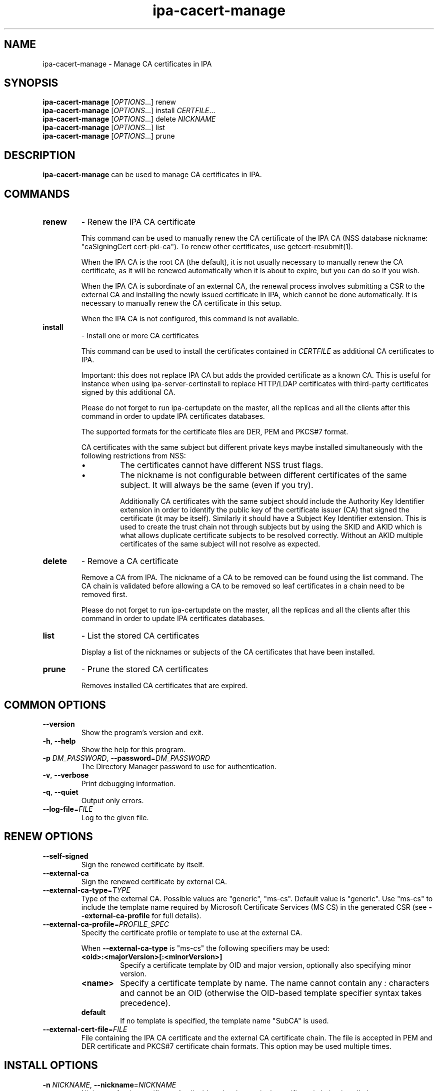 .\" A man page for ipa-cacert-manage
.\" Copyright (C) 2014 Red Hat, Inc.
.\"
.\" This program is free software; you can redistribute it and/or modify
.\" it under the terms of the GNU General Public License as published by
.\" the Free Software Foundation, either version 3 of the License, or
.\" (at your option) any later version.
.\"
.\" This program is distributed in the hope that it will be useful, but
.\" WITHOUT ANY WARRANTY; without even the implied warranty of
.\" MERCHANTABILITY or FITNESS FOR A PARTICULAR PURPOSE.  See the GNU
.\" General Public License for more details.
.\"
.\" You should have received a copy of the GNU General Public License
.\" along with this program.  If not, see <http://www.gnu.org/licenses/>.
.\"
.\" Author: Jan Cholasta <jcholast@redhat.com>
.\"
.TH "ipa-cacert-manage" "1" "Aug 12 2013" "IPA" "IPA Manual Pages"
.SH "NAME"
ipa\-cacert\-manage \- Manage CA certificates in IPA
.SH "SYNOPSIS"
\fBipa\-cacert\-manage\fR [\fIOPTIONS\fR...] renew
.br
\fBipa\-cacert\-manage\fR [\fIOPTIONS\fR...] install \fICERTFILE\fR...
.br
\fBipa\-cacert\-manage\fR [\fIOPTIONS\fR...] delete \fINICKNAME\fR
.br
\fBipa\-cacert\-manage\fR [\fIOPTIONS\fR...] list
.br
\fBipa\-cacert\-manage\fR [\fIOPTIONS\fR...] prune
.SH "DESCRIPTION"
\fBipa\-cacert\-manage\fR can be used to manage CA certificates in IPA.
.SH "COMMANDS"
.TP
\fBrenew\fR
\- Renew the IPA CA certificate
.sp
.RS
This command can be used to manually renew the CA certificate of the IPA CA (NSS database nickname: "caSigningCert cert-pki-ca"). To renew other certificates, use getcert-resubmit(1).
.sp
When the IPA CA is the root CA (the default), it is not usually necessary to manually renew the CA certificate, as it will be renewed automatically when it is about to expire, but you can do so if you wish.
.sp
When the IPA CA is subordinate of an external CA, the renewal process involves submitting a CSR to the external CA and installing the newly issued certificate in IPA, which cannot be done automatically. It is necessary to manually renew the CA certificate in this setup.
.sp
When the IPA CA is not configured, this command is not available.
.RE
.TP
\fBinstall\fR
\- Install one or more CA certificates
.sp
.RS
This command can be used to install the certificates contained in \fICERTFILE\fR as additional CA certificates to IPA.
.sp
Important: this does not replace IPA CA but adds the provided certificate as a known CA. This is useful for instance when using ipa-server-certinstall to replace HTTP/LDAP certificates with third-party certificates signed by this additional CA.
.sp
Please do not forget to run ipa-certupdate on the master, all the replicas and all the clients after this command in order to update IPA certificates databases.
.sp
The supported formats for the certificate files are DER, PEM and PKCS#7 format.
.sp
CA certificates with the same subject but different private keys maybe installed simultaneously with the following restrictions from NSS:
.IP \[bu]
The certificates cannot have different NSS trust flags.
.IP \[bu]
The nickname is not configurable between different certificates of the same subject. It will always be the same (even if you try).
.sp
Additionally CA certificates with the same subject should include the Authority Key Identifier extension in order to identify the public key of the certificate issuer (CA) that signed the certificate (it may be itself). Similarly it should have a Subject Key Identifier extension. This is used to create the trust chain not through subjects but by using the SKID and AKID which is what allows duplicate certificate subjects to be resolved correctly. Without an AKID multiple certificates of the same subject will not resolve as expected.
.RE
.TP
\fBdelete\fR
\- Remove a CA certificate
.sp
.RS
Remove a CA from IPA. The nickname of a CA to be removed can be found using the list command. The CA chain is validated before allowing a CA to be removed so leaf certificates in a chain need to be removed first.
.sp
Please do not forget to run ipa-certupdate on the master, all the replicas and all the clients after this command in order to update IPA certificates databases.
.RE
.TP
\fBlist\fR
\- List the stored CA certificates
.sp
.RS
Display a list of the nicknames or subjects of the CA certificates that have been installed.
.RE
.TP
\fBprune\fR
\- Prune the stored CA certificates
.sp
.RS
Removes installed CA certificates that are expired.
.RE
.SH "COMMON OPTIONS"
.TP
\fB\-\-version\fR
Show the program's version and exit.
.TP
\fB\-h\fR, \fB\-\-help\fR
Show the help for this program.
.TP
\fB\-p\fR \fIDM_PASSWORD\fR, \fB\-\-password\fR=\fIDM_PASSWORD\fR
The Directory Manager password to use for authentication.
.TP
\fB\-v\fR, \fB\-\-verbose\fR
Print debugging information.
.TP
\fB\-q\fR, \fB\-\-quiet\fR
Output only errors.
.TP
\fB\-\-log\-file\fR=\fIFILE\fR
Log to the given file.
.SH "RENEW OPTIONS"
.TP
\fB\-\-self\-signed\fR
Sign the renewed certificate by itself.
.TP
\fB\-\-external\-ca\fR
Sign the renewed certificate by external CA.
.TP
\fB\-\-external\-ca\-type\fR=\fITYPE\fR
Type of the external CA. Possible values are "generic", "ms-cs". Default value is "generic". Use "ms-cs" to include the template name required by Microsoft Certificate Services (MS CS) in the generated CSR (see \fB\-\-external\-ca\-profile\fR for full details).

.TP
\fB\-\-external\-ca\-profile\fR=\fIPROFILE_SPEC\fR
Specify the certificate profile or template to use at the external CA.

When \fB\-\-external\-ca\-type\fR is "ms-cs" the following specifiers may be used:

.RS
.TP
\fB<oid>:<majorVersion>[:<minorVersion>]\fR
Specify a certificate template by OID and major version, optionally also specifying minor version.
.TP
\fB<name>\fR
Specify a certificate template by name.  The name cannot contain any \fI:\fR characters and cannot be an OID (otherwise the OID-based template specifier syntax takes precedence).
.TP
\fBdefault\fR
If no template is specified, the template name "SubCA" is used.
.RE

.TP
\fB\-\-external\-cert\-file\fR=\fIFILE\fR
File containing the IPA CA certificate and the external CA certificate chain. The file is accepted in PEM and DER certificate and PKCS#7 certificate chain formats. This option may be used multiple times.
.SH "INSTALL OPTIONS"
.TP
\fB\-n\fR \fINICKNAME\fR, \fB\-\-nickname\fR=\fINICKNAME\fR
Nickname for the certificate. Applicable only when a single certificate is being installed.
.TP
\fB\-t\fR \fITRUST_FLAGS\fR, \fB\-\-trust\-flags\fR=\fITRUST_FLAGS\fR
Trust flags for the certificate in certutil format. Trust flags are of the form "A,B,C" or "A,B,C,D" where A is for SSL, B is for S/MIME, C is for code signing, and D is for PKINIT. Use ",," for no explicit trust.
.sp
The supported trust flags are:
.RS
.IP
C \- CA trusted to issue server certificates
.IP
T \- CA trusted to issue client certificates
.IP
p \- not trusted
.RE
.SH "DELETE OPTIONS"
.TP
\fB\-f\fR, \fB\-\-force\fR
Force a CA certificate to be removed even if chain validation fails.
.TP
\fB\-s\fR \fISERIAL_NUMBER\fR, \fB\-\-serial\fR=\fISERIAL_NUMBER\fR
Serial number of the certificate to delete (decimal). This is needed to determine which certificate to remove if there are multiple certificates stored with the same name.
.SH "EXIT STATUS"
0 if the command was successful

1 if an error occurred

.SH "SEE ALSO"
.BR getcert-resubmit(1)
